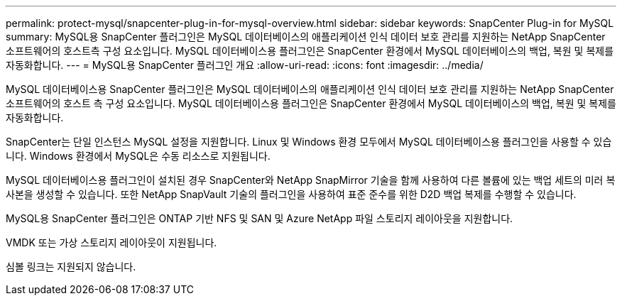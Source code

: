---
permalink: protect-mysql/snapcenter-plug-in-for-mysql-overview.html 
sidebar: sidebar 
keywords: SnapCenter Plug-in for MySQL 
summary: MySQL용 SnapCenter 플러그인은 MySQL 데이터베이스의 애플리케이션 인식 데이터 보호 관리를 지원하는 NetApp SnapCenter 소프트웨어의 호스트측 구성 요소입니다. MySQL 데이터베이스용 플러그인은 SnapCenter 환경에서 MySQL 데이터베이스의 백업, 복원 및 복제를 자동화합니다. 
---
= MySQL용 SnapCenter 플러그인 개요
:allow-uri-read: 
:icons: font
:imagesdir: ../media/


[role="lead"]
MySQL 데이터베이스용 SnapCenter 플러그인은 MySQL 데이터베이스의 애플리케이션 인식 데이터 보호 관리를 지원하는 NetApp SnapCenter 소프트웨어의 호스트 측 구성 요소입니다. MySQL 데이터베이스용 플러그인은 SnapCenter 환경에서 MySQL 데이터베이스의 백업, 복원 및 복제를 자동화합니다.

SnapCenter는 단일 인스턴스 MySQL 설정을 지원합니다. Linux 및 Windows 환경 모두에서 MySQL 데이터베이스용 플러그인을 사용할 수 있습니다. Windows 환경에서 MySQL은 수동 리소스로 지원됩니다.

MySQL 데이터베이스용 플러그인이 설치된 경우 SnapCenter와 NetApp SnapMirror 기술을 함께 사용하여 다른 볼륨에 있는 백업 세트의 미러 복사본을 생성할 수 있습니다. 또한 NetApp SnapVault 기술의 플러그인을 사용하여 표준 준수를 위한 D2D 백업 복제를 수행할 수 있습니다.

MySQL용 SnapCenter 플러그인은 ONTAP 기반 NFS 및 SAN 및 Azure NetApp 파일 스토리지 레이아웃을 지원합니다.

VMDK 또는 가상 스토리지 레이아웃이 지원됩니다.

심볼 링크는 지원되지 않습니다.
